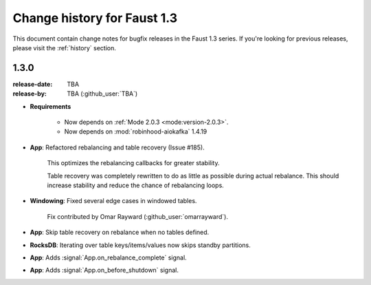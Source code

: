 .. _changelog:

==============================
 Change history for Faust 1.3
==============================

This document contain change notes for bugfix releases in
the Faust 1.3 series. If you're looking for previous releases,
please visit the :ref:`history` section.

.. _version-1.3.0:

1.3.0
=====
:release-date: TBA
:release-by: TBA (:github_user:`TBA`)

- **Requirements**

    + Now depends on :ref:`Mode 2.0.3 <mode:version-2.0.3>`.

    + Now depends on :mod:`robinhood-aiokafka` 1.4.19

- **App**: Refactored rebalancing and table recovery (Issue #185).

    This optimizes the rebalancing callbacks for greater stability.

    Table recovery was completely rewritten to do as little as possible
    during actual rebalance.  This should increase stability and reduce
    the chance of rebalancing loops.

- **Windowing**: Fixed several edge cases in windowed tables.

    Fix contributed by Omar Rayward (:github_user:`omarrayward`).

- **App**: Skip table recovery on rebalance when no tables defined.

- **RocksDB**: Iterating over table keys/items/values now skips
  standby partitions.

- **App**: Adds :signal:`App.on_rebalance_complete` signal.

- **App**: Adds :signal:`App.on_before_shutdown` signal.

